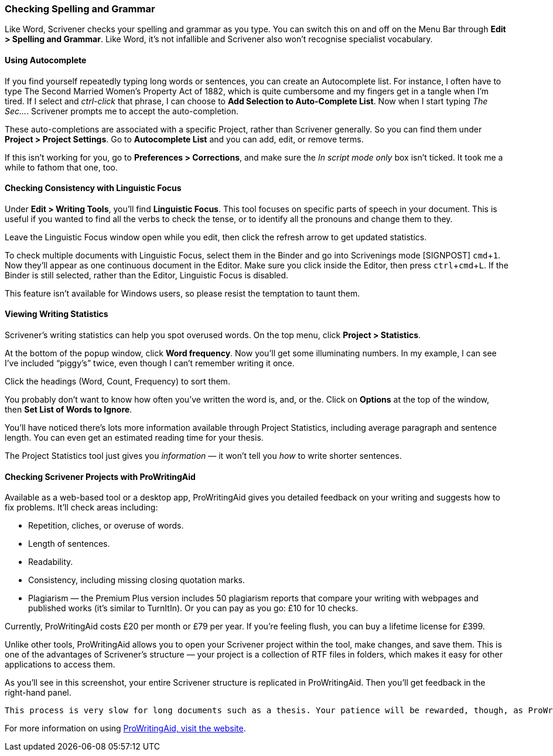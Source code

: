 :experimental:

=== Checking Spelling and Grammar

Like Word, Scrivener checks your spelling and grammar as you type. You can switch this on and off on the Menu Bar through *Edit > Spelling and Grammar*. Like Word, it’s not infallible and Scrivener also won’t recognise specialist vocabulary.

[screenshot: Show Spelling and Grammar menu ]

==== Using Autocomplete

If you find yourself repeatedly typing long words or sentences, you can create an Autocomplete list. For instance, I often have to type The Second Married Women’s Property Act of 1882, which is quite cumbersome and my fingers get in a tangle when I’m tired. If I select and _ctrl-click_ that phrase, I can choose to *Add Selection to Auto-Complete List*. Now when I start typing _The Sec…_. Scrivener prompts me to accept the auto-completion. 

[screenshot: Add Selection to Auto-Complete List ]

These auto-completions are associated with a specific Project, rather than Scrivener generally. So you can find them under *Project > Project Settings*. Go to *Autocomplete List* and you can add, edit, or remove terms. 

[screenshot: Project Settings — Autocomplete List ]

If this isn’t working for you, go to *Preferences > Corrections*, and make sure the _In script mode only_ box isn’t ticked. It took me a while to fathom that one, too.

[screenshot: In script mode only box ]

==== Checking Consistency with Linguistic Focus

Under *Edit > Writing Tools*, you’ll find *Linguistic Focus*. This tool focuses on specific parts of speech in your document. This is useful if you wanted to find all the verbs to check the tense, or to identify all the pronouns and change them to they.

[screenshot: Linguistic focus + show refresh arrow — show verbs and pronouns alongside each other]

Leave the Linguistic Focus window open while you edit, then click the refresh arrow to get updated statistics.

To check multiple documents with Linguistic Focus, select them in the Binder and go into Scrivenings mode [SIGNPOST] kbd:[cmd + 1]. Now they’ll appear as one continuous document in the Editor. Make sure you click inside the Editor, then press kbd:[ctrl + cmd + L]. If the Binder is still selected, rather than the Editor, Linguistic Focus is disabled.

This feature isn’t available for Windows users, so please resist the temptation to taunt them.

==== Viewing Writing Statistics

Scrivener’s writing statistics can help you spot overused words. On the top menu, click *Project > Statistics*.

[screenshot: Project Statistics — highlight word frequency ]

At the bottom of the popup window, click *Word frequency*. Now you’ll get some illuminating numbers. In my example, I can see I’ve included “piggy’s” twice, even though I can’t remember writing it once.

[screenshot: piggy’s! This is in How to Publish Your PhD + show sorting columns ]

Click the headings (Word, Count, Frequency) to sort them. 

You probably don’t want to know how often you’ve written the word is, and, or the. Click on *Options* at the top of the window, then *Set List of Words to Ignore*.

[screenshot: Options + Set List of Words to Ignore ]

You’ll have noticed there’s lots more information available through Project Statistics, including average paragraph and sentence length. You can even get an estimated reading time for your thesis.

The Project Statistics tool just gives you _information_ — it won’t tell you _how_ to write shorter sentences.

==== Checking Scrivener Projects with ProWritingAid

Available as a web-based tool or a desktop app, ProWritingAid gives you detailed feedback on your writing and suggests how to fix problems. It’ll check areas including:

	* Repetition, cliches, or overuse of words.
	* Length of sentences.
	* Readability.
	* Consistency, including missing closing quotation marks.
	* Plagiarism — the Premium Plus version includes 50 plagiarism reports that compare your writing with webpages and published works (it’s similar to TurnItIn). Or you can pay as you go: £10 for 10 checks.

Currently, ProWritingAid costs £20 per month or £79 per year. If you’re feeling flush, you can buy a lifetime license for £399. 

Unlike other tools, ProWritingAid allows you to open your Scrivener project within the tool, make changes, and save them. This is one of the advantages of Scrivener’s structure — your project is a collection of RTF files in folders, which makes it easy for other applications to access them.

As you’ll see in this screenshot, your entire Scrivener structure is replicated in ProWritingAid. Then you’ll get feedback in the right-hand panel.

[screenshot: ProWritingAid with Scrivener Project ]

 This process is very slow for long documents such as a thesis. Your patience will be rewarded, though, as ProWritingAid finds many errors that are missed by the human eye. It’s still not infallible, but ProWritingAid saves you a lot of time.

For more information on using https://www.prowritingaid.com[ProWritingAid, visit the website].
